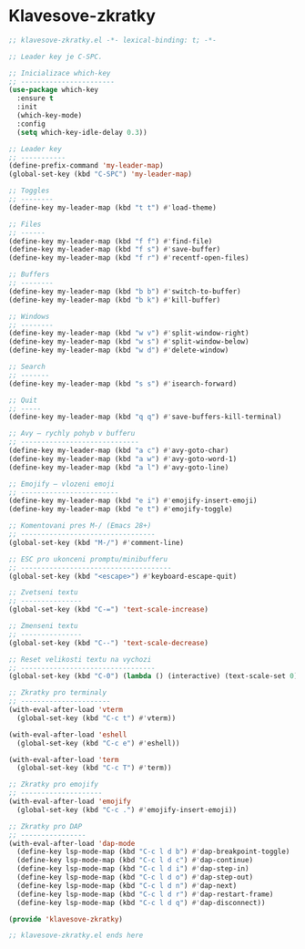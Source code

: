 * Klavesove-zkratky

#+begin_src emacs-lisp
;; klavesove-zkratky.el -*- lexical-binding: t; -*-

;; Leader key je C-SPC.

;; Inicializace which-key
;; -----------------------
(use-package which-key
  :ensure t
  :init
  (which-key-mode)
  :config
  (setq which-key-idle-delay 0.3))

;; Leader key
;; -----------
(define-prefix-command 'my-leader-map)
(global-set-key (kbd "C-SPC") 'my-leader-map)

;; Toggles
;; --------
(define-key my-leader-map (kbd "t t") #'load-theme)

;; Files
;; ------
(define-key my-leader-map (kbd "f f") #'find-file)
(define-key my-leader-map (kbd "f s") #'save-buffer)
(define-key my-leader-map (kbd "f r") #'recentf-open-files)

;; Buffers
;; --------
(define-key my-leader-map (kbd "b b") #'switch-to-buffer)
(define-key my-leader-map (kbd "b k") #'kill-buffer)

;; Windows
;; --------
(define-key my-leader-map (kbd "w v") #'split-window-right)
(define-key my-leader-map (kbd "w s") #'split-window-below)
(define-key my-leader-map (kbd "w d") #'delete-window)

;; Search
;; -------
(define-key my-leader-map (kbd "s s") #'isearch-forward)

;; Quit
;; -----
(define-key my-leader-map (kbd "q q") #'save-buffers-kill-terminal)

;; Avy – rychly pohyb v bufferu
;; -----------------------------
(define-key my-leader-map (kbd "a c") #'avy-goto-char)
(define-key my-leader-map (kbd "a w") #'avy-goto-word-1)
(define-key my-leader-map (kbd "a l") #'avy-goto-line)

;; Emojify – vlozeni emoji
;; ------------------------
(define-key my-leader-map (kbd "e i") #'emojify-insert-emoji)
(define-key my-leader-map (kbd "e t") #'emojify-toggle)

;; Komentovani pres M-/ (Emacs 28+)
;; ---------------------------------
(global-set-key (kbd "M-/") #'comment-line)

;; ESC pro ukonceni promptu/minibufferu
;; -------------------------------------
(global-set-key (kbd "<escape>") #'keyboard-escape-quit)

;; Zvetseni textu
;; ---------------
(global-set-key (kbd "C-=") 'text-scale-increase)

;; Zmenseni textu
;; ---------------
(global-set-key (kbd "C--") 'text-scale-decrease)

;; Reset velikosti textu na vychozi
;; ---------------------------------
(global-set-key (kbd "C-0") (lambda () (interactive) (text-scale-set 0)))
                               
;; Zkratky pro terminaly
;; ----------------------
(with-eval-after-load 'vterm
  (global-set-key (kbd "C-c t") #'vterm))

(with-eval-after-load 'eshell
  (global-set-key (kbd "C-c e") #'eshell))

(with-eval-after-load 'term
  (global-set-key (kbd "C-c T") #'term))
                               
;; Zkratky pro emojify
;; --------------------
(with-eval-after-load 'emojify
  (global-set-key (kbd "C-c .") #'emojify-insert-emoji))

;; Zkratky pro DAP
;; ----------------
(with-eval-after-load 'dap-mode
  (define-key lsp-mode-map (kbd "C-c l d b") #'dap-breakpoint-toggle)
  (define-key lsp-mode-map (kbd "C-c l d c") #'dap-continue)
  (define-key lsp-mode-map (kbd "C-c l d i") #'dap-step-in)
  (define-key lsp-mode-map (kbd "C-c l d o") #'dap-step-out)
  (define-key lsp-mode-map (kbd "C-c l d n") #'dap-next)
  (define-key lsp-mode-map (kbd "C-c l d r") #'dap-restart-frame)
  (define-key lsp-mode-map (kbd "C-c l d q") #'dap-disconnect))

(provide 'klavesove-zkratky)

;; klavesove-zkratky.el ends here
#+end_src
